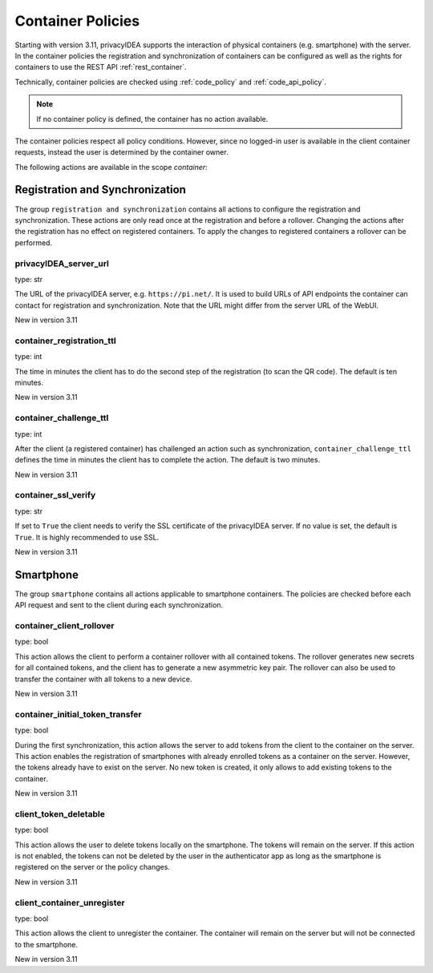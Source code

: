 .. _container_policies:

Container Policies
------------------

.. index:: container policies, client policies

Starting with version 3.11, privacyIDEA supports the interaction of physical containers (e.g. smartphone) with the
server. In the container policies the registration and synchronization of containers can be configured as well as the
rights for containers to use the REST API :ref:`rest_container`.

Technically, container policies are checked using :ref:`code_policy` and :ref:`code_api_policy`.

.. note:: If no container policy is defined, the container has no action available.

The container policies respect all policy conditions. However, since no logged-in user is available in the client
container requests, instead the user is determined by the container owner.

The following actions are available in the scope *container*:

Registration and Synchronization
................................

The group ``registration and synchronization`` contains all actions to configure the registration and synchronization.
These actions are only read once at the registration and before a rollover. Changing the actions after the registration
has no effect on registered containers. To apply the changes to registered containers a rollover can be performed.

privacyIDEA_server_url
~~~~~~~~~~~~~~~~~~~~~~

type: str

The URL of the privacyIDEA server, e.g. ``https://pi.net/``. It is used to build URLs of API endpoints the container
can contact for registration and synchronization. Note that the URL might differ from the server URL of the WebUI.

New in version 3.11

container_registration_ttl
~~~~~~~~~~~~~~~~~~~~~~~~~~

type: int

The time in minutes the client has to do the second step of the registration (to scan the QR code). The default is ten
minutes.

New in version 3.11

container_challenge_ttl
~~~~~~~~~~~~~~~~~~~~~~~~

type: int

After the client (a registered container) has challenged an action such as synchronization,
``container_challenge_ttl`` defines the time in minutes the client has to complete the action.
The default is two minutes.

New in version 3.11

container_ssl_verify
~~~~~~~~~~~~~~~~~~~~

type: str

If set to ``True`` the client needs to verify the SSL certificate of the privacyIDEA server.
If no value is set, the default is ``True``. It is highly recommended to use SSL.

New in version 3.11


Smartphone
..........

The group ``smartphone`` contains all actions applicable to smartphone containers.
The policies are checked before each API request and sent to the client during each synchronization.

container_client_rollover
~~~~~~~~~~~~~~~~~~~~~~~~~

type: bool

This action allows the client to perform a container rollover with all contained tokens.
The rollover generates new secrets for all contained tokens, and the client has to generate a new asymmetric key pair.
The rollover can also be used to transfer the container with all tokens to a new device.

New in version 3.11

container_initial_token_transfer
~~~~~~~~~~~~~~~~~~~~~~~~~~~~~~~~

type: bool

During the first synchronization, this action allows the server to add tokens from the client to the container on the
server. This action enables the registration of smartphones with already enrolled tokens as a container on the server.
However, the tokens already have to exist on the server. No new token is created, it only allows to add existing tokens
to the container.

New in version 3.11

client_token_deletable
~~~~~~~~~~~~~~~~~~~~~~

type: bool

This action allows the user to delete tokens locally on the smartphone. The tokens will remain on the server.
If this action is not enabled, the tokens can not be deleted by the user in the authenticator app as long as the
smartphone is registered on the server or the policy changes.

New in version 3.11

client_container_unregister
~~~~~~~~~~~~~~~~~~~~~~~~~~~

type: bool

This action allows the client to unregister the container. The container will remain on the server but will not be
connected to the smartphone.

New in version 3.11
